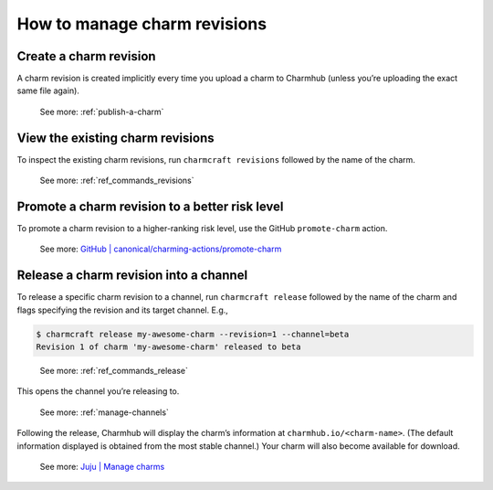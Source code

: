 .. _manage-charm-revisions:
How to manage charm revisions
=============================

.. raw:: html

   <!--As opposed to resource revisions. (Or bundle revisions, but that's being phased out.)-->

Create a charm revision
-----------------------

A charm revision is created implicitly every time you upload a charm to
Charmhub (unless you’re uploading the exact same file again).

   See more: :ref:`publish-a-charm`

View the existing charm revisions
---------------------------------

To inspect the existing charm revisions, run ``charmcraft revisions``
followed by the name of the charm.

   See more: :ref:`ref_commands_revisions`

Promote a charm revision to a better risk level
-----------------------------------------------

To promote a charm revision to a higher-ranking risk level, use the GitHub ``promote-charm`` action.

   See more: `GitHub \|
   canonical/charming-actions/promote-charm <https://github.com/canonical/charming-actions/tree/2.6.0/promote-charm>`__

.. dropdown:: Example outcome
	      
   For example, in the (partial) output of juju info mongodb below,
   revision 100 has been promoted from ``3.6/edge`` through ``3.6/beta``
   and ``3.6/candidate`` all the way to ``3.6/stable``. (The up arrow next
   to ``3.6/beta`` indicates that that channel has been closed and, if you
   try ``juju deploy --channel 3.6/beta``, what you’ll get is the next
   higher-ranking risk level of the same track, that is,
   ``3.6/candidate``.)
   
   .. code:: text
   
      channels: |
        5/stable:       117  2023-04-20  (117)  12MB  amd64  ubuntu@22.04
        5/candidate:    117  2023-04-20  (117)  12MB  amd64  ubuntu@22.04
        5/beta:         ↑
        5/edge:         118  2023-05-03  (118)  13MB   amd64  ubuntu@22.04
        3.6/stable:     100  2023-04-28  (100)  860kB  amd64  ubuntu@20.04, ubuntu@18.04
        3.6/candidate:  100  2023-04-13  (100)  860kB  amd64  ubuntu@20.04, ubuntu@18.04
        3.6/beta:       ↑
        3.6/edge:       100  2023-02-03  (100)  860kB  amd64  ubuntu@20.04, ubuntu@18.04



.. _release-a-revision-into-a-channel:
Release a charm revision into a channel
---------------------------------------

To release a specific charm revision to a channel, run ``charmcraft release`` followed by the name of the charm and flags
specifying the revision and its target channel. E.g.,

.. code:: text

   $ charmcraft release my-awesome-charm --revision=1 --channel=beta
   Revision 1 of charm 'my-awesome-charm' released to beta

..

   See more: :ref:`ref_commands_release`

This opens the channel you’re releasing to.

   See more: :ref:`manage-channels`

Following the release, Charmhub will display the charm’s information at ``charmhub.io/<charm-name>``. (The default information displayed is obtained from the most stable channel.) Your charm will also become available for download.

   See more: `Juju \| Manage charms <https://juju.is/docs/juju/manage-charms-or-bundles>`_

